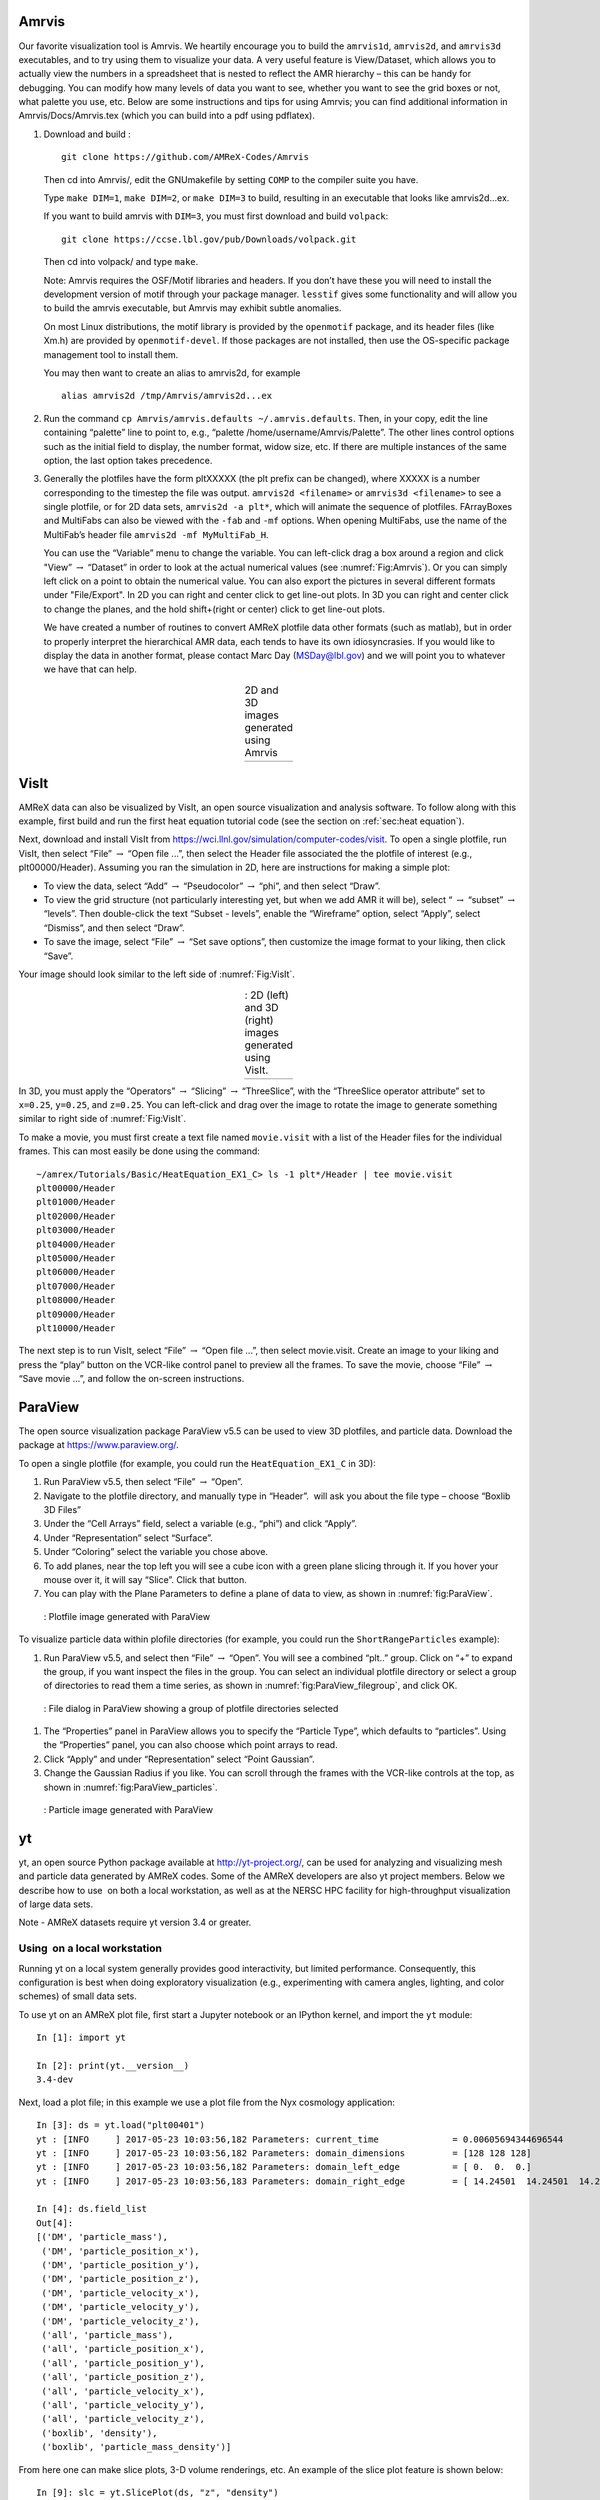 Amrvis
======

Our favorite visualization tool is Amrvis. We heartily encourage you to build
the ``amrvis1d``, ``amrvis2d``, and ``amrvis3d`` executables, and to try using
them to visualize your data. A very useful feature is View/Dataset, which
allows you to actually view the numbers in a spreadsheet that is nested to
reflect the AMR hierarchy – this can be handy for debugging. You can modify how
many levels of data you want to see, whether you want to see the grid boxes or
not, what palette you use, etc. Below are some instructions and tips for using
Amrvis; you can find additional information in Amrvis/Docs/Amrvis.tex (which
you can build into a pdf using pdflatex).

#. Download and build :

   .. highlight:: console

   ::

       git clone https://github.com/AMReX-Codes/Amrvis

   Then cd into Amrvis/, edit the GNUmakefile by setting ``COMP`` to the
   compiler suite you have.

   Type ``make DIM=1``, ``make DIM=2``, or ``make DIM=3`` to build, resulting
   in an executable that looks like amrvis2d...ex.

   If you want to build amrvis with ``DIM=3``, you must first download and build
   ``volpack``:

   .. highlight:: console

   ::

       git clone https://ccse.lbl.gov/pub/Downloads/volpack.git

   Then cd into volpack/ and type ``make``.

   Note: Amrvis requires the OSF/Motif libraries and headers. If you don’t have
   these you will need to install the development version of motif through your
   package manager.  ``lesstif`` gives some functionality and will allow you to
   build the amrvis executable, but Amrvis may exhibit subtle anomalies.

   On most Linux distributions, the motif library is provided by the
   ``openmotif`` package, and its header files (like Xm.h) are provided by
   ``openmotif-devel``. If those packages are not installed, then use the
   OS-specific package management tool to install them.

   You may then want to create an alias to amrvis2d, for example

   .. highlight:: console

   ::

       alias amrvis2d /tmp/Amrvis/amrvis2d...ex

#. Run the command ``cp Amrvis/amrvis.defaults ~/.amrvis.defaults``.  Then, in
   your copy, edit the line containing “palette” line to point to, e.g.,
   “palette /home/username/Amrvis/Palette”. The other lines control options
   such as the initial field to display, the number format, widow size, etc.
   If there are multiple instances of the same option, the last option takes
   precedence.

#. Generally the plotfiles have the form pltXXXXX (the plt prefix can be
   changed), where XXXXX is a number corresponding to the timestep the file was
   output. ``amrvis2d <filename>`` or ``amrvis3d <filename>`` to see a single
   plotfile, or for 2D data sets, ``amrvis2d -a plt*``, which will animate the
   sequence of plotfiles. FArrayBoxes and MultiFabs can also be viewed with the
   ``-fab`` and ``-mf`` options. When opening MultiFabs, use the name of the
   MultiFab’s header file ``amrvis2d -mf MyMultiFab_H``.

   You can use the “Variable” menu to change the variable.
   You can left-click drag a box around a region and click "View”
   :math:`\rightarrow` “Dataset” in order to look at the actual numerical
   values (see :numref:`Fig:Amrvis`).  Or you can simply left
   click on a point to obtain the numerical value.  You can also export the
   pictures in several different formats under "File/Export".  In 2D you can
   right and center click to get line-out plots.  In 3D you can right and
   center click to change the planes, and the hold shift+(right or center)
   click to get line-out plots.

   We have created a number of routines to convert AMReX plotfile data other
   formats (such as matlab), but in order to properly interpret the
   hierarchical AMR data, each tends to have its own idiosyncrasies. If you
   would like to display the data in another format, please contact Marc Day
   (MSDay@lbl.gov) and we will point you to whatever we have that can help.

.. |a| image:: ./Visualization/Amrvis_2d.png
       :width: 100%

.. |b| image:: ./Visualization/Amrvis_3d.png
       :width: 100%

.. _Fig:Amrvis:

.. table:: 2D and 3D images generated using Amrvis
   :align: center

   +-----+-----+
   | |a| | |b| |
   +-----+-----+


.. _sec:visit:

VisIt
=====

AMReX data can also be visualized by VisIt, an open source visualization and
analysis software. To follow along with this example, first build and run the
first heat equation tutorial code (see the section on :ref:`sec:heat
equation`).

Next, download and install VisIt from
https://wci.llnl.gov/simulation/computer-codes/visit.  To open a single
plotfile, run VisIt, then select “File” :math:`\rightarrow` “Open file ...”,
then select the Header file associated the the plotfile of interest (e.g.,
plt00000/Header).  Assuming you ran the simulation in 2D, here are instructions
for making a simple plot:

-  To view the data, select “Add” :math:`\rightarrow` “Pseudocolor”
   :math:`\rightarrow` “phi”, and then select “Draw”.

-  To view the grid structure (not particularly interesting yet, but when we
   add AMR it will be), select “ :math:`\rightarrow` “subset”
   :math:`\rightarrow` “levels”. Then double-click the text “Subset - levels”,
   enable the “Wireframe” option, select “Apply”, select “Dismiss”, and then
   select “Draw”.

-  To save the image, select “File” :math:`\rightarrow` “Set save options”,
   then customize the image format to your liking, then click “Save”.

Your image should look similar to the left side of :numref:`Fig:VisIt`.

.. raw:: latex

   \begin{center}

.. |c| image:: ./Visualization/VisIt_2D.png
       :width: 100%

.. |d| image:: ./Visualization/VisIt_3D.png
       :width: 100%

.. _Fig:VisIt:

.. table:: : 2D (left) and 3D (right) images generated using VisIt.
   :align: center

   +-----+-----+
   | |c| | |d| |
   +-----+-----+

.. raw:: latex

   \end{center}

In 3D, you must apply the “Operators” :math:`\rightarrow` “Slicing”
:math:`\rightarrow` “ThreeSlice”, with the “ThreeSlice operator attribute” set
to ``x=0.25``, ``y=0.25``, and ``z=0.25``. You can left-click and drag over the
image to rotate the image to generate something similar to right side of
:numref:`Fig:VisIt`.

To make a movie, you must first create a text file named ``movie.visit`` with a
list of the Header files for the individual frames. This can most easily be
done using the command:

.. highlight:: console

::

    ~/amrex/Tutorials/Basic/HeatEquation_EX1_C> ls -1 plt*/Header | tee movie.visit
    plt00000/Header
    plt01000/Header
    plt02000/Header
    plt03000/Header
    plt04000/Header
    plt05000/Header
    plt06000/Header
    plt07000/Header
    plt08000/Header
    plt09000/Header
    plt10000/Header

The next step is to run VisIt, select “File” :math:`\rightarrow` “Open file
...”, then select movie.visit. Create an image to your liking and press the
“play” button on the VCR-like control panel to preview all the frames. To save
the movie, choose “File” :math:`\rightarrow` “Save movie ...”, and follow the
on-screen instructions.

.. _section-1:

ParaView
========

The open source visualization package ParaView v5.5 can be used to view 3D
plotfiles, and particle data. Download the package
at https://www.paraview.org/.

To open a single plotfile (for example, you could run the
``HeatEquation_EX1_C`` in 3D):

#. Run ParaView v5.5, then select “File” :math:`\rightarrow` “Open”.

#. Navigate to the plotfile directory, and manually type in “Header”.
    will ask you about the file type – choose “Boxlib 3D Files”

#. Under the “Cell Arrays” field, select a variable (e.g., “phi”)
   and click “Apply”.

#. Under “Representation” select “Surface”.

#. Under “Coloring” select the variable you chose above.

#. To add planes, near the top left you will see a cube icon with a green plane
   slicing through it. If you hover your mouse over it, it will say “Slice”.
   Click that button.

#. You can play with the Plane Parameters to define a plane of data to view, as
   shown in :numref:`fig:ParaView`.

.. raw:: latex

   \begin{center}

.. _fig:ParaView:

.. figure:: ./Visualization/ParaView.png
   :width: 3.1in

   : Plotfile image generated with ParaView

.. raw:: latex

   \end{center}

To visualize particle data within plofile directories (for example, you could run the
``ShortRangeParticles`` example):

#. Run ParaView v5.5, and select  then  “File” :math:`\rightarrow` “Open”. You
   will see a combined “plt..” group. Click on “+” to expand the group, if you
   want inspect the files in the group. You can select an
   individual plotfile directory or select a group of directories to read them
   a time series, as shown in :numref:`fig:ParaView_filegroup`, and click OK.

.. raw:: latex

   \begin{center}

.. _fig:ParaView_filegroup:

.. figure:: ./Visualization/ParaView_filegroup.png
   :width: 3.1in

   : File dialog in ParaView showing a group of plotfile directories selected

.. raw:: latex

   \end{center}


#. The “Properties” panel in ParaView allows you to specify the “Particle Type”,
   which defaults to “particles”. Using the “Properties” panel, you can also
   choose which point arrays to read.

#. Click “Apply” and under “Representation” select “Point Gaussian”.

#. Change the Gaussian Radius if you like. You can scroll through the frames
   with the VCR-like controls at the top, as shown in
   :numref:`fig:ParaView_particles`.

.. raw:: latex

   \begin{center}

.. _fig:ParaView_particles:

.. figure:: ./Visualization/ParaView_particles.png
   :width: 3.1in

   : Particle image generated with ParaView

.. raw:: latex

   \end{center}

.. _section-2:

yt
==

yt, an open source Python package available at http://yt-project.org/,
can be used for analyzing and visualizing mesh and particle data generated by
AMReX codes. Some of the AMReX developers are also yt project members.
Below we describe how to use  on both a local workstation, as well as at
the NERSC HPC facility for high-throughput visualization of large data sets.

Note - AMReX datasets require yt version 3.4 or greater.

Using  on a local workstation
-----------------------------

Running yt on a local system generally provides good interactivity, but limited
performance. Consequently, this configuration is best when doing exploratory
visualization (e.g., experimenting with camera angles, lighting, and color
schemes) of small data sets.

To use yt on an AMReX plot file, first start a Jupyter notebook or an IPython
kernel, and import the ``yt`` module:

.. highlight:: python

::

    In [1]: import yt

    In [2]: print(yt.__version__)
    3.4-dev

Next, load a plot file; in this example we use a plot file from the Nyx
cosmology application:

.. highlight:: python

::

    In [3]: ds = yt.load("plt00401")
    yt : [INFO     ] 2017-05-23 10:03:56,182 Parameters: current_time              = 0.00605694344696544
    yt : [INFO     ] 2017-05-23 10:03:56,182 Parameters: domain_dimensions         = [128 128 128]
    yt : [INFO     ] 2017-05-23 10:03:56,182 Parameters: domain_left_edge          = [ 0.  0.  0.]
    yt : [INFO     ] 2017-05-23 10:03:56,183 Parameters: domain_right_edge         = [ 14.24501  14.24501  14.24501]

    In [4]: ds.field_list
    Out[4]:
    [('DM', 'particle_mass'),
     ('DM', 'particle_position_x'),
     ('DM', 'particle_position_y'),
     ('DM', 'particle_position_z'),
     ('DM', 'particle_velocity_x'),
     ('DM', 'particle_velocity_y'),
     ('DM', 'particle_velocity_z'),
     ('all', 'particle_mass'),
     ('all', 'particle_position_x'),
     ('all', 'particle_position_y'),
     ('all', 'particle_position_z'),
     ('all', 'particle_velocity_x'),
     ('all', 'particle_velocity_y'),
     ('all', 'particle_velocity_z'),
     ('boxlib', 'density'),
     ('boxlib', 'particle_mass_density')]

From here one can make slice plots, 3-D volume renderings, etc. An example of
the slice plot feature is shown below:

.. highlight:: python

::

    In [9]: slc = yt.SlicePlot(ds, "z", "density")
    yt : [INFO     ] 2017-05-23 10:08:25,358 xlim = 0.000000 14.245010
    yt : [INFO     ] 2017-05-23 10:08:25,358 ylim = 0.000000 14.245010
    yt : [INFO     ] 2017-05-23 10:08:25,359 xlim = 0.000000 14.245010
    yt : [INFO     ] 2017-05-23 10:08:25,359 ylim = 0.000000 14.245010

    In [10]: slc.show()

    In [11]: slc.save()
    yt : [INFO     ] 2017-05-23 10:08:34,021 Saving plot plt00401_Slice_z_density.png
    Out[11]: ['plt00401_Slice_z_density.png']

The resulting image is :numref:`fig:yt_Nyx_slice_plot`. One can also make
volume renderings with ; an example is show below:

.. _fig:yt_Nyx_slice_plot:

.. figure:: ./Visualization/yt_Nyx_density_slice.png

   : Slice plot of :math:`128^3` Nyx simulation using yt.


.. highlight:: python

::

    In [12]: sc = yt.create_scene(ds, field="density", lens_type="perspective")

    In [13]: source = sc[0]

    In [14]: source.tfh.set_bounds((1e8, 1e15))

    In [15]: source.tfh.set_log(True)

    In [16]: source.tfh.grey_opacity = True

    In [17]: sc.show()
    <Scene Object>:
    Sources:
        source_00: <Volume Source>:YTRegion (plt00401): , center=[  1.09888770e+25   1.09888770e+25   1.09888770e+25] cm, left_edge=[ 0.  0.  0.] cm, right_edge=[  2.19777540e+25   2.19777540e+25   2.19777540e+25] cm transfer_function:None
    Camera:
        <Camera Object>:
        position:[ 14.24501  14.24501  14.24501] code_length
        focus:[ 7.122505  7.122505  7.122505] code_length
        north_vector:[ 0.81649658 -0.40824829 -0.40824829]
        width:[ 21.367515  21.367515  21.367515] code_length
        light:None
        resolution:(512, 512)
    Lens: <Lens Object>:
        lens_type:perspective
        viewpoint:[ 0.95423473  0.95423473  0.95423473] code_length

    In [19]: sc.save()
    yt : [INFO     ] 2017-05-23 10:15:07,825 Rendering scene (Can take a while).
    yt : [INFO     ] 2017-05-23 10:15:07,825 Creating volume
    yt : [INFO     ] 2017-05-23 10:15:07,996 Creating transfer function
    yt : [INFO     ] 2017-05-23 10:15:07,997 Calculating data bounds. This may take a while.
    Set the TransferFunctionHelper.bounds to avoid this.
    yt : [INFO     ] 2017-05-23 10:15:16,471 Saving render plt00401_Render_density.png

The output of this is :numref:`fig:yt_Nyx_vol_rend`.

.. _fig:yt_Nyx_vol_rend:

.. figure:: ./Visualization/yt_Nyx_density_vol_rend.png

   Volume rendering of :math:`128^3` Nyx simulation using yt. This corresponds
   to the same plot file used to generate the slice plot in
   :numref:`fig:yt_Nyx_slice_plot`.


Using yt at NERSC (*under development*)
---------------------------------------

Because yt is Python-based, it is portable and can be used in many software
environments. Here we focus on yt’s capabilities at NERSC, which provides
resources for performing both interactive and batch queue-based visualization
and analysis of AMReX data. Coupled with yt’s MPI and OpenMP parallelization
capabilities, this can enable high-throughput visualization and analysis
workflows.

Interactive yt with Jupyter notebooks
~~~~~~~~~~~~~~~~~~~~~~~~~~~~~~~~~~~~~

Unlike VisIt (see the section on :ref:`sec:visit`), yt has no client-server
interface. Such an interface is often crucial when one has large data sets
generated on a remote system, but wishes to visualize the data on a local
workstation. Both copying the data between the two systems, as well as
visualizing the data itself on a workstation, can be prohibitively slow.

Fortunately, NERSC has implemented several resources which allow one to
interact with yt remotely, emulating a client-server model. In particular,
NERSC now hosts Jupyter notebooks which run IPython kernels on the Cori system;
this provides users access to the ``$HOME``, ``/project``, and
``$SCRATCH`` file systems from a web browser-based Jupyter notebook.
***Please note that Jupyter hosting at NERSC is still under
development, and the environment may change without notice.***

NERSC also provides Anaconda Python, which allows users to create their own
customizable Python environments. It is recommended to install yt in such an
environment. One can do so with the following example:

.. highlight:: console

::

    user@cori10:~> module load python/3.5-anaconda
    user@cori10:~> conda create -p $HOME/yt-conda numpy
    user@cori10:~> source activate $HOME/yt-conda
    (/global/homes/u/user/yt-conda/) user@cori10:~> pip install yt

More information about Anaconda Python at NERSC is here:
http://www.nersc.gov/users/data-analytics/data-analytics/python/anaconda-python/.

One can then configure this Anaconda environment to run in a Jupyter notebook
hosted on the Cori system. Currently this is available in two places: on
https://ipython.nersc.gov, and on https://jupyter-dev.nersc.gov.
The latter likely reflects what the stable, production environment for Jupyter
notebooks will look like at NERSC, but it is still under development and
subject to change. To load this custom Python kernel in a Jupyter notebook,
follow the instructions at this URL under the “Custom Kernels” heading:
http://www.nersc.gov/users/data-analytics/data-analytics/web-applications-for-data-analytics.
After writing the appropriate ``kernel.json`` file, the custom kernel will
appear as an available Jupyter notebook. Then one can interactively visualize
AMReX plot files in the web browser. [1]_

Parallel
~~~~~~~~

Besides the benefit of no longer needing to move data back and forth between
NERSC and one’s local workstation to do visualization and analysis, an
additional feature of yt which takes advantage of the computational resources
at NERSC is its parallelization capabilities. yt supports both MPI- and
OpenMP-based parallelization of various tasks, which are discussed here:
http://yt-project.org/doc/analyzing/parallel_computation.html.

Configuring yt for MPI parallelization at NERSC is a more complex task than
discussed in the official yt documentation; the command ``pip install mpi4py`` is
not sufficient. Rather, one must compile ``mpi4py`` from source using the Cray
compiler wrappers ``cc``, ``CC``, and ``ftn`` on Cori. Instructions for
compiling ``mpi4py`` at NERSC are provided here:
http://www.nersc.gov/users/data-analytics/data-analytics/python/anaconda-python/#toc-anchor-3.
After ``mpi4py`` has been compiled, one can use the regular Python interpreter
in the Anaconda environment as normal; when executing yt operations which support
MPI parallelization, the multiple MPI processes will spawn automatically.

Although several components of  support MPI parallelization, a few are particularly useful:

-  **Time series analysis.** Often one runs a simulation for many
   time steps and periodically writes plot files to disk for visualization and
   post-processing. yt supports parallelization over time series data via the
   ``DatasetSeries`` object. yt can iterate over a ``DatasetSeries``
   in parallel, with different MPI processes operating on different elements of
   the series. This page provides more documentation:
   http://yt-project.org/doc/analyzing/time_series_analysis.html#time-series-analysis.

-  **Volume rendering**. yt implements spatial decomposition among
   MPI processes for volume rendering procedures, which can be computationally
   expensive. Note that yt also implements OpenMP parallelization in volume
   rendering, and so one can execute volume rendering with a hybrid MPI+OpenMP
   approach. See this URL for more detail:
   http://yt-project.org/doc/visualizing/volume_rendering.html?highlight=openmp#openmp-parallelization.

-  **Generic parallelization over multiple objects.** Sometimes one
   wishes to loop over a series which is not a ``DatasetSeries``, e.g.,
   performing translational or rotational operations on a camera to make a volume
   rendering in which the field of view moves through the simulation. In this
   case, one is applying a set of operations on a single object (a single plot
   file), rather than over a time series of data. For this workflow, yt provides
   the ``parallel_objects()`` function. See this URL for more details:
   http://yt-project.org/doc/analyzing/parallel_computation.html#parallelizing-over-multiple-objects.

   An example of MPI parallelization in yt is shown below, where one animates a
   time series of plot files from an IAMR simulation while revolving the camera
   such that it completes two full revolutions over the span of the animation:

   .. highlight:: python

   ::

       import yt
       import glob
       import numpy as np

       yt.enable_parallelism()

       base_dir1 = '/global/cscratch1/sd/user/Nyx_run_p1'
       base_dir2 = '/global/cscratch1/sd/user/Nyx_run_p2'
       base_dir3 = '/global/cscratch1/sd/user/Nyx_run_p3'

       glob1 = glob.glob(base_dir1 + '/plt*')
       glob2 = glob.glob(base_dir2 + '/plt*')
       glob3 = glob.glob(base_dir3 + '/plt*')

       files = sorted(glob1 + glob2 + glob3)

       ts = yt.DatasetSeries(files, parallel=True)

       frame = 0
       num_frames = len(ts)
       num_revol = 2

       slices = np.arange(len(ts))

       for i in yt.parallel_objects(slices):
           sc = yt.create_scene(ts[i], lens_type='perspective', field='z_velocity')

           source = sc[0]
           source.tfh.set_bounds((1e-2, 9e+0))
           source.tfh.set_log(False)
           source.tfh.grey_opacity = False

           cam = sc.camera

           cam.rotate(num_revol*(2.0*np.pi)*(i/num_frames),
                      rot_center=np.array([0.0, 0.0, 0.0]))

           sc.save(sigma_clip=5.0)

   When executed on 4 CPUs on a Haswell node of Cori, the output looks like the following:

   ::

       user@nid00009:~/yt_vis/> srun -n 4 -c 2 --cpu_bind=cores python make_yt_movie.py
       yt : [INFO     ] 2017-05-23 16:51:33,565 Global parallel computation enabled: 0 / 4
       yt : [INFO     ] 2017-05-23 16:51:33,565 Global parallel computation enabled: 2 / 4
       yt : [INFO     ] 2017-05-23 16:51:33,566 Global parallel computation enabled: 1 / 4
       yt : [INFO     ] 2017-05-23 16:51:33,566 Global parallel computation enabled: 3 / 4
       P003 yt : [INFO     ] 2017-05-23 16:51:33,957 Parameters: current_time              = 0.103169376949795
       P003 yt : [INFO     ] 2017-05-23 16:51:33,957 Parameters: domain_dimensions         = [128 128 128]
       P003 yt : [INFO     ] 2017-05-23 16:51:33,957 Parameters: domain_left_edge          = [ 0.  0.  0.]
       P003 yt : [INFO     ] 2017-05-23 16:51:33,958 Parameters: domain_right_edge         = [ 6.28318531  6.28318531  6.28318531]
       P000 yt : [INFO     ] 2017-05-23 16:51:33,969 Parameters: current_time              = 0.0
       P000 yt : [INFO     ] 2017-05-23 16:51:33,969 Parameters: domain_dimensions         = [128 128 128]
       P002 yt : [INFO     ] 2017-05-23 16:51:33,969 Parameters: current_time              = 0.0687808060674485
       P000 yt : [INFO     ] 2017-05-23 16:51:33,969 Parameters: domain_left_edge          = [ 0.  0.  0.]
       P002 yt : [INFO     ] 2017-05-23 16:51:33,969 Parameters: domain_dimensions         = [128 128 128]
       P000 yt : [INFO     ] 2017-05-23 16:51:33,970 Parameters: domain_right_edge         = [ 6.28318531  6.28318531  6.28318531]
       P002 yt : [INFO     ] 2017-05-23 16:51:33,970 Parameters: domain_left_edge          = [ 0.  0.  0.]
       P002 yt : [INFO     ] 2017-05-23 16:51:33,970 Parameters: domain_right_edge         = [ 6.28318531  6.28318531  6.28318531]
       P001 yt : [INFO     ] 2017-05-23 16:51:33,973 Parameters: current_time              = 0.0343922351851018
       P001 yt : [INFO     ] 2017-05-23 16:51:33,973 Parameters: domain_dimensions         = [128 128 128]
       P001 yt : [INFO     ] 2017-05-23 16:51:33,974 Parameters: domain_left_edge          = [ 0.  0.  0.]
       P001 yt : [INFO     ] 2017-05-23 16:51:33,974 Parameters: domain_right_edge         = [ 6.28318531  6.28318531  6.28318531]
       P000 yt : [INFO     ] 2017-05-23 16:51:34,589 Rendering scene (Can take a while).
       P000 yt : [INFO     ] 2017-05-23 16:51:34,590 Creating volume
       P003 yt : [INFO     ] 2017-05-23 16:51:34,592 Rendering scene (Can take a while).
       P002 yt : [INFO     ] 2017-05-23 16:51:34,592 Rendering scene (Can take a while).
       P003 yt : [INFO     ] 2017-05-23 16:51:34,593 Creating volume
       P002 yt : [INFO     ] 2017-05-23 16:51:34,593 Creating volume
       P001 yt : [INFO     ] 2017-05-23 16:51:34,606 Rendering scene (Can take a while).
       P001 yt : [INFO     ] 2017-05-23 16:51:34,607 Creating volume

   Because the ``parallel_objects()`` function transforms the loop into a
   data-parallel problem, this procedure strong scales nearly perfectly to an
   arbitrarily large number of MPI processes, allowing for rapid rendering of
   large time series of data.

.. [1]
   It is convenient to use the
   magic command ``%matplotlib inline`` in order to render matplotlib
   figures in the same browser window as the notebook, as opposed to displaying it
   as a new window.
